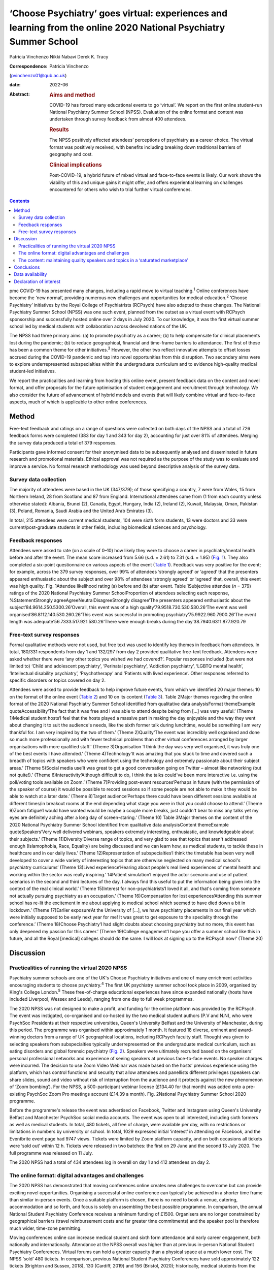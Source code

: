 =================================================================================================================
‘Choose Psychiatry’ goes virtual: experiences and learning from the online 2020 National Psychiatry Summer School
=================================================================================================================



Patricia Vinchenzo
Nikki Nabavi
Derek K. Tracy

:Correspondence: Patricia Vinchenzo
(pvinchenzo01@qub.ac.uk)

:date: 2022-06

:Abstract:
   .. rubric:: Aims and method
      :name: sec_a1

   COVID-19 has forced many educational events to go ‘virtual’. We
   report on the first online student-run National Psychiatry Summer
   School (NPSS). Evaluation of the online format and content was
   undertaken through survey feedback from almost 400 attendees.

   .. rubric:: Results
      :name: sec_a2

   The NPSS positively affected attendees’ perceptions of psychiatry as
   a career choice. The virtual format was positively received, with
   benefits including breaking down traditional barriers of geography
   and cost.

   .. rubric:: Clinical implications
      :name: sec_a3

   Post-COVID-19, a hybrid future of mixed virtual and face-to-face
   events is likely. Our work shows the viability of this and unique
   gains it might offer, and offers experiential learning on challenges
   encountered for others who wish to trial further virtual conferences.


.. contents::
   :depth: 3
..

pmc
COVID-19 has presented many changes, including a rapid move to virtual
teaching.\ :sup:`1` Online conferences have become the ‘new normal’,
providing numerous new challenges and opportunities for medical
education.\ :sup:`2` ‘Choose Psychiatry’ initiatives by the Royal
College of Psychiatrists (RCPsych) have also adapted to these changes.
The National Psychiatry Summer School (NPSS) was one such event, planned
from the outset as a virtual event with RCPsych sponsorship and
successfully hosted online over 2 days in July 2020. To our knowledge,
it was the first virtual summer school led by medical students with
collaboration across devolved nations of the UK.

The NPSS had three primary aims: (a) to promote psychiatry as a career;
(b) to help compensate for clinical placements lost during the pandemic;
(b) to reduce geographical, financial and time-frame barriers to
attendance. The first of these has been a common theme for other
initiatives.\ :sup:`3` However, the other two reflect innovative
attempts to offset losses accrued during the COVID-19 pandemic and tap
into novel opportunities from this disruption. Two secondary aims were
to explore underrepresented subspecialties within the undergraduate
curriculum and to evidence high-quality medical student-led initiatives.

We report the practicalities and learning from hosting this online
event, present feedback data on the content and novel format, and offer
proposals for the future optimisation of student engagement and
recruitment through technology. We also consider the future of
advancement of hybrid models and events that will likely combine virtual
and face-to-face aspects, much of which is applicable to other online
conferences.

.. _sec1:

Method
======

Free-text feedback and ratings on a range of questions were collected on
both days of the NPSS and a total of 726 feedback forms were completed
(383 for day 1 and 343 for day 2), accounting for just over 81% of
attendees. Merging the survey data produced a total of 379 responses.

Participants gave informed consent for their anonymised data to be
subsequently analysed and disseminated in future research and
promotional materials. Ethical approval was not required as the purpose
of the study was to evaluate and improve a service. No formal research
methodology was used beyond descriptive analysis of the survey data.

.. _sec1-1:

Survey data collection
----------------------

The majority of attendees were based in the UK (347/379); of those
specifying a country, 7 were from Wales, 15 from Northern Ireland, 28
from Scotland and 87 from England. International attendees came from (1
from each country unless otherwise stated): Albania, Brunei (2), Canada,
Egypt, Hungary, India (2), Ireland (2), Kuwait, Malaysia, Oman, Pakistan
(3), Poland, Romania, Saudi Arabia and the United Arab Emirates (3).

In total, 215 attendees were current medical students, 104 were sixth
form students, 13 were doctors and 33 were current/post-graduate
students in other fields, including biomedical sciences and psychology.

.. _sec1-2:

Feedback responses
------------------

Attendees were asked to rate (on a scale of 0–10) how likely they were
to choose a career in psychiatry/mental health before and after the
event. The mean score increased from 5.66 (s.d. = 2.61) to 7.31
(s.d. = 1.95) (`Fig. 1 <#fig01>`__). They also completed a six-point
questionnaire on various aspects of the event (`Table 1 <#tab01>`__).
Feedback was very positive for the event; for example, across the 379
survey responses, over 99% of attendees ‘strongly agreed’ or ‘agreed’
that the presenters appeared enthusiastic about the subject and over 98%
of attendees ‘strongly agreed’ or ‘agreed’ that, overall, this event was
high quality. Fig. 1Attendee likelihood rating (a) before and (b) after
event. Table 1Subjective attendee (*n* = 379) ratings of the 2020
National Psychiatry Summer SchoolProportion of attendees selecting each
response, %StatementStrongly agreeAgreeNeutralDisagreeStrongly
disagree‘The presenters appeared enthusiastic about the
subject’84.9614.250.5300.26‘Overall, this event was of a high
quality’79.9518.730.530.530.26‘The event was well
organised’86.8112.140.530.260.26‘This event was successful in promoting
psychiatry’75.9922.960.7900.26‘The event length was
adequate’56.7333.517.921.580.26‘There were enough breaks during the
day’38.7940.6311.877.920.79

.. _sec1-3:

Free-text survey responses
--------------------------

Formal qualitative methods were not used, but free text was used to
identify key themes in feedback from attendees. In total, 180/331
respondents from day 1 and 132/297 from day 2 provided qualitative
free-text feedback. Attendees were asked whether there were ‘any other
topics you wished we had covered?’. Popular responses included (but were
not limited to) ‘Child and adolescent psychiatry’, ‘Perinatal
psychiatry’, ‘Addiction psychiatry’, ‘LGBTQ mental health’,
‘Intellectual disability psychiatry’, ‘Psychotherapy’ and ‘Patients with
lived experience’. Other responses referred to specific disorders or
topics covered on day 2.

Attendees were asked to provide feedback to help improve future events,
from which we identified 20 major themes: 10 on the format of the online
event (`Table 2 <#tab02>`__) and 10 on its content (`Table
3 <#tab03>`__). Table 2Major themes regarding the online format of the
2020 National Psychiatry Summer School identified from qualitative data
analysisFormat themeExample quoteAccessibility‘The fact that it was free
and I was able to attend despite being from […] was very useful.’ (Theme
1)Medical student hosts‘I feel that the hosts played a massive part in
making the day enjoyable and the way they went about changing it to suit
the audience's needs, like the sixth former talk during lunchtime, would
be something I am very thankful for. I am very inspired by the two of
them.’ (Theme 2)Quality‘The event was incredibly well organised and done
so much more professionally and with fewer technical problems than other
virtual conferences arranged by larger organisations with more qualified
staff.’ (Theme 3)Organisation ‘I think the day was very well organised,
it was truly one of the best events I have attended.’ (Theme
4)Technology‘It was amazing that you stuck to time and covered such a
breadth of topics with speakers who were confident using the technology
and extremely passionate about their subject areas.’ (Theme 5)Social
media use‘It was great to get a good conversation going on Twitter –
almost like networking (but not quite!).’ (Theme
6)Interactivity‘Although difficult to do, I think the talks could've
been more interactive i.e. using the poll/voting tools available on
Zoom.’ (Theme 7)Providing post-event resources‘Perhaps in future (with
the permission of the speaker of course) it would be possible to record
sessions so if some people are not able to make it they would be able to
watch at a later date.’ (Theme 8)Target audience‘Perhaps there could
have been different sessions available at different times/in breakout
rooms at the end depending what stage you were in that you could choose
to attend.’ (Theme 9)Zoom fatigue‘I would have wanted would be maybe a
couple more breaks, just couldn't bear to miss any talks yet my eyes are
definitely aching after a long day of screen-staring.’ (Theme 10) Table
3Major themes on the content of the 2020 National Psychiatry Summer
School identified from qualitative data analysisContent themeExample
quoteSpeakers‘Very well delivered webinars, speakers extremely
interesting, enthusiastic, and knowledgeable about their subjects.’
(Theme 11)Diversity‘Diverse range of topics, and very glad to see that
topics that aren't addressed enough (Islamophobia, Race, Equality) are
being discussed and we can learn how, as medical students, to tackle
these in healthcare and in our daily lives.’ (Theme 12)Representation of
subspecialties‘I think the timetable has been very well developed to
cover a wide variety of interesting topics that are otherwise neglected
on many medical school's psychiatry curriculums’ (Theme 13)Lived
experience‘Hearing about people's real lived experiences of mental
health and working within the sector was really inspiring.’ 14Patient
simulation‘I enjoyed the actor scenario and use of patient scenarios in
the second and third lectures of the day. I always find this useful to
put the information being given into the context of the real clinical
world.’ (Theme 15)Interest for non-psychiatrists‘I loved it all, and
that's coming from someone not actually pursuing psychiatry as an
occupation.’ (Theme 16)Compensation for lost experiences‘Attending this
summer school has re-lit the excitement in me about applying to medical
school which seemed to have died down a bit in lockdown.’ (Theme
17)Earlier exposure‘At the University of […], we have psychiatry
placements in our final year which were initially supposed to be early
next year for me! It was great to get exposure to the speciality through
the conference.’ (Theme 18)Choose Psychiatry‘I had slight doubts about
choosing psychiatry but no more, this event has only deepened my passion
for this career.’ (Theme 19)College engagement‘I hope you offer a summer
school like this in future, and all the Royal [medical] colleges should
do the same. I will look at signing up to the RCPsych now!’ (Theme 20)

.. _sec2:

Discussion
==========

.. _sec2-1:

Practicalities of running the virtual 2020 NPSS
-----------------------------------------------

Psychiatry summer schools are one of the UK's Choose Psychiatry
initiatives and one of many enrichment activities encouraging students
to choose psychiatry.\ :sup:`4` The first UK psychiatry summer school
took place in 2009, organised by King's College London.\ :sup:`5` These
free-of-charge educational experiences have since expanded nationally
(hosts have included Liverpool, Wessex and Leeds), ranging from one day
to full week programmes.

The 2020 NPSS was not designed to make a profit, and funding for the
online platform was provided by the RCPsych. The event was instigated,
co-organised and co-hosted by the two medical student authors (P.V and
N.N), who were PsychSoc Presidents at their respective universities,
Queen's University Belfast and the University of Manchester, during this
period. The programme was organised within approximately 1 month. It
featured 18 diverse, eminent and award-winning doctors from a range of
UK geographical locations, including RCPsych faculty staff. Thought was
given to selecting speakers from subspecialties typically
underrepresented on the undergraduate medical curriculum, such as eating
disorders and global forensic psychiatry (`Fig. 2 <#fig02>`__). Speakers
were ultimately recruited based on the organisers’ personal professional
networks and experience of seeing speakers at previous face-to-face
events. No speaker charges were incurred. The decision to use Zoom Video
Webinar was made based on the hosts’ previous experience using the
platform, which has control functions and security that allow attendees
and panellists different privileges (speakers can share slides, sound
and video without risk of interruption from the audience and it protects
against the new phenomenon of ‘Zoom bombing’). For the NPSS, a
500-participant webinar license (£134.40 for that month) was added onto
a pre-existing PsychSoc Zoom Pro meetings account (£14.39 a month). Fig.
2National Psychiatry Summer School 2020 programme.

Before the programme's release the event was advertised on Facebook,
Twitter and Instagram using Queen's University Belfast and Manchester
PsychSoc social media accounts. The event was open to all interested,
including sixth formers as well as medical students. In total, 480
tickets, all free of charge, were available per day, with no
restrictions or limitations in numbers by university or school. In
total, 1029 expressed initial ‘interest’ in attending on Facebook, and
the Eventbrite event page had 9747 views. Tickets were limited by Zoom
platform capacity, and on both occasions all tickets were ‘sold out’
within 12 h. Tickets were released in two batches: the first on 29 June
and the second 13 July 2020. The full programme was released on 11 July.

The 2020 NPSS had a total of 434 attendees log in overall on day 1 and
412 attendees on day 2.

.. _sec2-2:

The online format: digital advantages and challenges
----------------------------------------------------

The 2020 NPSS has demonstrated that moving conferences online creates
new challenges to overcome but can provide exciting novel opportunities.
Organising a successful online conference can typically be achieved in a
shorter time frame than similar in-person events. Once a suitable
platform is chosen, there is no need to book a venue, catering,
accommodation and so forth, and focus is solely on assembling the best
possible programme. In comparison, the annual National Student
Psychiatry Conference receives a minimum funding of £1500. Organisers
are no longer constrained by geographical barriers (travel reimbursement
costs and far greater time commitments) and the speaker pool is
therefore much wider, time-zone permitting.

Moving conferences online can increase medical student and sixth form
attendance and early career engagement, both nationally and
internationally. Attendance at the NPSS overall was higher than at
previous in-person National Student Psychiatry Conferences. Virtual
forums can hold a greater capacity than a physical space at a much lower
cost. The NPSS ‘sold’ 480 tickets. In comparison, previous National
Student Psychiatry Conferences have sold approximately 122 tickets
(Brighton and Sussex, 2018), 130 (Cardiff, 2019) and 156 (Bristol,
2020); historically, medical students from the host institution form the
largest proportion of attendees at these face-to-face events. Cost
access barriers to events are also overcome; attendees no longer incur
travel expenses and can instead attend from the comfort of their own
homes (theme 1 in `Table 2 <#tab02>`__), and attendance was particularly
high for students from all three devolved nations when compared with the
aforementioned conferences. The removal of travel costs, alongside the
cost of accommodation, tickets and so forth contributes to an overall
cost reduction for each attendee, helping to reach prospective doctors
and future psychiatrists, especially in hard-to-recruit areas, and
students from less advantaged backgrounds.

Attendees valued having medical student hosts and organisers (`Table
2 <#tab02>`__, theme 2). Prior to COVID-19 restrictions, collaboration
between PsychSocs from two different countries was rare; but
collaboration pooled perspectives from two institutions and networks,
for both advertising and speaker recruitment. Consequently, there was an
overall increased awareness of PsychSocs as a whole, and we predict
future increase in medical student engagement with their local
PsychSocs.

The quality and standard of an in-person event does not appear to have
been lost – as reported in feedback (`Table 2 <#tab02>`__, theme 3).
This included appreciation of keeping to programme timings, day
structure and excellent organisation (theme 4). The hosts prompted the
speakers on their available time and the appropriate number of audience
questions, which was greatly valued by the audience, with comments such
as ‘The event was incredibly well organised and done so much more
professionally and with fewer technical problems than other virtual
conferences arranged by larger organisations with more qualified staff’
(theme 3).

There are, however, challenges with online learning. Practice runs
increased speaker confidence and minimised technical difficulties on the
day, but the schedule was also purposefully designed to allow for some
speaker delays and yet remain on time (`Table 2 <#tab02>`__, theme 5).
Even with such precautions we experienced some technical difficulties on
the day, including joining an online platform with inadequate internet
connection or from a hospital/clinical trust from which access was
blocked.

The attendees also appreciated the ‘buzz’ the conference had on Twitter
(`Table 2 <#tab02>`__, theme 6). The NPSS ensured that all the speakers’
Twitter handles were made available to the attendees by displaying them
on the screen in breaks.

Audience capacity varies across online platforms and payment schemes.
Online free events may attract higher rates of ticket reservation, as
attendees face no financial loss in not attending. Some who booked
tickets did not attend and, conversely, some wished to attend but were
not able to as all tickets had ‘sold out’. Organisers may wish to
oversell ticket capacity, but to what extent this should be done is
debatable, as there may be a risk of reaching attendee capacity on your
platform and leaving some disappointed, particularly if there are some
more popular talks from high-profile speakers. Several organisations
livestream events across platforms but this may not be suitable for all.
Interaction between attendees was limited, as the ‘chat’ function was
disabled (`Table 2 <#tab02>`__, theme 7) because neither organiser had
enough time to monitor this while managing other tasks.

We propose that recordings and slides should be made available to
attendees following an event, but permission from each speaker must be
sought and sensitive information removed (`Table 2 <#tab02>`__, theme
8). It has been suggested that distributing recordings post-event may
reduce live attendance, but the extent of this is unknown. The use of
breakout rooms and opportunities they can provide are limitless: perhaps
icebreaker games, debates or concurrent workshops, which can allow for
interactivity between attendees (but require a larger organisation
committee to manage). Breakout rooms can target specific audiences, for
example ‘psychiatry at medical school’ or ‘psychiatry within the
foundation programme’ (`Table 2 <#tab02>`__, theme 9). Overall, we
recommend targeting medical student and sixth form students separately
to help meet the differing expectations and knowledge of these two
groups while maintaining relevance, as shown by Wyke and
colleagues.\ :sup:`6`

The length of the day and sessions should be considered: day 2 feedback
suggests that sufficient activity-free breaks are welcomed and should be
scheduled within the event programme (we had one additional break on the
day 2 programme) to prevent ‘Zoom fatigue’ (`Table 2 <#tab02>`__, theme
10). Overall, attendance reduced throughout the day, but joining
remotely provides attendees with flexibility to ‘dip in and out’ of the
event, only attending for speakers they wish to hear.

.. _sec2-3:

The content: maintaining quality speakers and topics in a ‘saturated marketplace’
---------------------------------------------------------------------------------

Diverse, passionate and knowledgeable speakers are essential to convey
the ethos of Choose Psychiatry (`Table 3 <#tab03>`__, theme 11).
Attendees noted and appreciated the importance of the presented topics,
including lived experience (theme 14), topics less commonly addressed
(such as Islamophobia, race and equality) (theme 12) and subspecialties
neglected on many medical schools’ psychiatry curriculums (theme 13).
Attendees highlighted appreciation for the two medical student
presentations (by P.V and N.N.), which were described as ‘more
relatable’ and ‘easier to digest’. Virtual conferences may offer junior
colleagues significantly more opportunities to present, and raising the
voices of doctors from a variety of clinical standings and locations is
equally important. Interactivity throughout the course of the two days
included several speakers opting to include audience polls, as well as
taking questions from the audience both during and after their talks. In
addition, there was patient simulation, where Dr Fernando had invited an
actor to play the patient while a medical student took their history
(theme 15). Varying the options for student interaction, utilising
audience polling, question platforms, chat features and the previously
discussed breakout rooms are reported to maximise student engagement
online.\ :sup:`7`

Feedback further highlighted the importance of patients’ mental health
problems for all healthcare workers, not just prospective psychiatrists
(`Table 3 <#tab03>`__, theme 16). For any medical specialty, it is vital
for medical students to consider the mental health of their patients:
parity of esteem and valuing mental health equally with physical health
were key takeaway messages from the NPSS.

The 2020 NPSS was for some their first experience of psychiatry and/or
medical education as a whole, as noted by the unanticipated but welcome
large sixth form presence (not seen at past National Student Psychiatry
Conferences). Feedback demonstrated how virtual events compensated for
lost work experience and provided support for applications to medical
school (`Table 3 <#tab03>`__, theme 17). Further support included
providing medical students (a proportion of whom had psychiatry
rotations cancelled or reduced because of COVID-19) with an insight into
the specialty. Furthermore, the NPSS provided earlier, accessible
psychiatry education to medical students who otherwise experience
psychiatry rotations later in undergraduate clinical years (theme 18).
Virtual psychiatry events may therefore help to mitigate the concerns
regarding reduced psychiatry teaching and in turn engender future
interest and boost recruitment.\ :sup:`8`

Lastly, the NPSS helped some students to consider pursuing psychiatry as
a career (`Table 3 <#tab03>`__, theme 19), a notion further strengthened
by ‘before and after’ ratings (`Fig. 2 <#fig02>`__). Following the
event, there was a clear demand for future similar events and
maintaining accessibility. Advertising these opportunities (such as
becoming an associate member of the RCPsych) during programme breaks
might sustain engagement and long-term recruitment (theme 20).

.. _sec3:

Conclusions
===========

COVID-19 created a need for online educational learning.\ :sup:`2` Our
survey data showed that the 2020 National Psychiatry Summer School had a
positive impact on attendees’ perceptions of psychiatry as a career
choice, and demonstrated how virtual medical education events can
successfully engage large audiences while simultaneously reducing the
historical geographical and financial barriers to beyond-curriculum
teaching. The survey showed that the virtual format was positively
received by our attendees.

The full potential of virtual events has yet to be fully realised, with
a continuous evolution of, and learning from, innovative formats. Future
work may further inform us of the benefits of virtual medical education
events, and more formal qualitative and quantitative methods may be
employed.

We believe there may be scope to run events that specifically target,
engage and encourage sixth form students from all backgrounds; ‘schools
only’ events offer a strong and fruitful possibility for
psychiatry.\ :sup:`6` Although these virtual events offer a myriad of
opportunities, such as increasing access for medical students in the
UK's devolved nations, it is important to recognise that they
simultaneously reduce the networking opportunities. Post-COVID, the
progress we have made with eco-friendly, online alternatives should not
be lost, without compromising important aspects of face-to-face meetings
that act as a ‘social glue’ in terms of networking.\ :sup:`9` Events are
most likely to encompass hybrid models and discussion remains on how
these can be best utilised within psychiatry, medical education,
recruitment and engagement. We must also recognise the risk of only
certain groups being able to attend the in-person parts of hybrid
events, with other groups ‘excluded’ from the social element of the
events when attending virtually.

We thank Clare Wynn-Mackenzie, Royal College of Psychiatrists Careers
Manager, for her support and advice, the Royal College of Psychiatrists
for its support.

**Patricia Vinchenzo** is a medical student at Queen's University
Belfast School of Medicine, Dentistry and Biomedical Sciences, UK.
**Nikki Nabavi** is a medical student at the University of Manchester,
Faculty of Biology, Medicine and Health, UK. **Derek K. Tracy** is a
consultant psychiatrist and Clinical Director at Oxleas NHS Foundation
Trust, London, and a senior lecturer in the Department of Psychosis
Studies, Institute of Psychiatry, Psychology & Neuroscience, King's
College London, UK.

.. _sec-das1:

Data availability
=================

The data that support the findings of this study are available from the
corresponding author, P.V., upon reasonable request.

All authors met all four ICMJE criteria for authorship, jointly
conceiving the study, writing the draft article and approving the final
article.

The Royal College of Psychiatrists funded the purchase of the online
platform account, via a one-off grant and a portion of its annual
funding to the UK's PsychSocs. The research presented in this article
received no specific grant from any funding agency, commercial or
not-for-profit sectors.

.. _nts5:

Declaration of interest
=======================

None.
